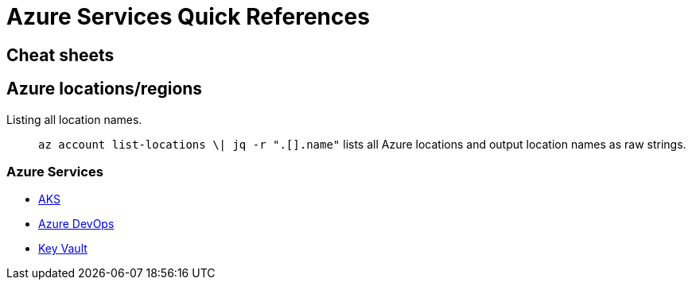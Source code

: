 = Azure Services Quick References

== Cheat sheets

== Azure locations/regions

Listing all location names.:: `az account list-locations \| jq -r ".[].name"` lists all Azure locations and output location names as raw strings.

=== Azure Services
- xref:aks/README.adoc[AKS]
- xref:azure-devops.adoc[Azure DevOps]
- xref:key-vault.adoc[Key Vault]